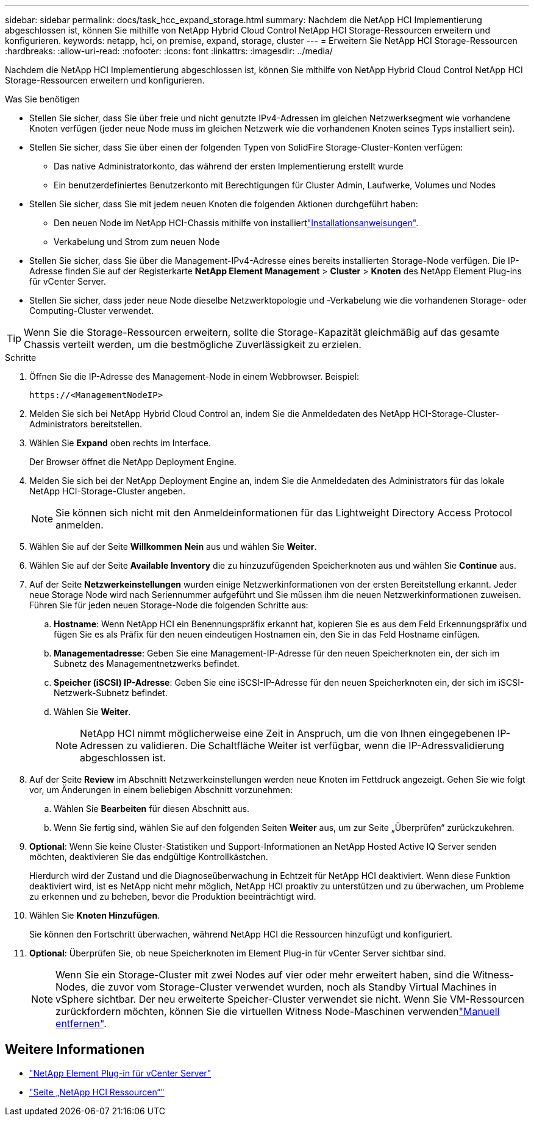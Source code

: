 ---
sidebar: sidebar 
permalink: docs/task_hcc_expand_storage.html 
summary: Nachdem die NetApp HCI Implementierung abgeschlossen ist, können Sie mithilfe von NetApp Hybrid Cloud Control NetApp HCI Storage-Ressourcen erweitern und konfigurieren. 
keywords: netapp, hci, on premise, expand, storage, cluster 
---
= Erweitern Sie NetApp HCI Storage-Ressourcen
:hardbreaks:
:allow-uri-read: 
:nofooter: 
:icons: font
:linkattrs: 
:imagesdir: ../media/


[role="lead"]
Nachdem die NetApp HCI Implementierung abgeschlossen ist, können Sie mithilfe von NetApp Hybrid Cloud Control NetApp HCI Storage-Ressourcen erweitern und konfigurieren.

.Was Sie benötigen
* Stellen Sie sicher, dass Sie über freie und nicht genutzte IPv4-Adressen im gleichen Netzwerksegment wie vorhandene Knoten verfügen (jeder neue Node muss im gleichen Netzwerk wie die vorhandenen Knoten seines Typs installiert sein).
* Stellen Sie sicher, dass Sie über einen der folgenden Typen von SolidFire Storage-Cluster-Konten verfügen:
+
** Das native Administratorkonto, das während der ersten Implementierung erstellt wurde
** Ein benutzerdefiniertes Benutzerkonto mit Berechtigungen für Cluster Admin, Laufwerke, Volumes und Nodes


* Stellen Sie sicher, dass Sie mit jedem neuen Knoten die folgenden Aktionen durchgeführt haben:
+
** Den neuen Node im NetApp HCI-Chassis mithilfe von installiertlink:task_hci_installhw.html["Installationsanweisungen"].
** Verkabelung und Strom zum neuen Node


* Stellen Sie sicher, dass Sie über die Management-IPv4-Adresse eines bereits installierten Storage-Node verfügen. Die IP-Adresse finden Sie auf der Registerkarte *NetApp Element Management* > *Cluster* > *Knoten* des NetApp Element Plug-ins für vCenter Server.
* Stellen Sie sicher, dass jeder neue Node dieselbe Netzwerktopologie und -Verkabelung wie die vorhandenen Storage- oder Computing-Cluster verwendet.



TIP: Wenn Sie die Storage-Ressourcen erweitern, sollte die Storage-Kapazität gleichmäßig auf das gesamte Chassis verteilt werden, um die bestmögliche Zuverlässigkeit zu erzielen.

.Schritte
. Öffnen Sie die IP-Adresse des Management-Node in einem Webbrowser. Beispiel:
+
[listing]
----
https://<ManagementNodeIP>
----
. Melden Sie sich bei NetApp Hybrid Cloud Control an, indem Sie die Anmeldedaten des NetApp HCI-Storage-Cluster-Administrators bereitstellen.
. Wählen Sie *Expand* oben rechts im Interface.
+
Der Browser öffnet die NetApp Deployment Engine.

. Melden Sie sich bei der NetApp Deployment Engine an, indem Sie die Anmeldedaten des Administrators für das lokale NetApp HCI-Storage-Cluster angeben.
+

NOTE: Sie können sich nicht mit den Anmeldeinformationen für das Lightweight Directory Access Protocol anmelden.

. Wählen Sie auf der Seite *Willkommen* *Nein* aus und wählen Sie *Weiter*.
. Wählen Sie auf der Seite *Available Inventory* die zu hinzuzufügenden Speicherknoten aus und wählen Sie *Continue* aus.
. Auf der Seite *Netzwerkeinstellungen* wurden einige Netzwerkinformationen von der ersten Bereitstellung erkannt. Jeder neue Storage Node wird nach Seriennummer aufgeführt und Sie müssen ihm die neuen Netzwerkinformationen zuweisen. Führen Sie für jeden neuen Storage-Node die folgenden Schritte aus:
+
.. *Hostname*: Wenn NetApp HCI ein Benennungspräfix erkannt hat, kopieren Sie es aus dem Feld Erkennungspräfix und fügen Sie es als Präfix für den neuen eindeutigen Hostnamen ein, den Sie in das Feld Hostname einfügen.
.. *Managementadresse*: Geben Sie eine Management-IP-Adresse für den neuen Speicherknoten ein, der sich im Subnetz des Managementnetzwerks befindet.
.. *Speicher (iSCSI) IP-Adresse*: Geben Sie eine iSCSI-IP-Adresse für den neuen Speicherknoten ein, der sich im iSCSI-Netzwerk-Subnetz befindet.
.. Wählen Sie *Weiter*.
+

NOTE: NetApp HCI nimmt möglicherweise eine Zeit in Anspruch, um die von Ihnen eingegebenen IP-Adressen zu validieren. Die Schaltfläche Weiter ist verfügbar, wenn die IP-Adressvalidierung abgeschlossen ist.



. Auf der Seite *Review* im Abschnitt Netzwerkeinstellungen werden neue Knoten im Fettdruck angezeigt. Gehen Sie wie folgt vor, um Änderungen in einem beliebigen Abschnitt vorzunehmen:
+
.. Wählen Sie *Bearbeiten* für diesen Abschnitt aus.
.. Wenn Sie fertig sind, wählen Sie auf den folgenden Seiten *Weiter* aus, um zur Seite „Überprüfen“ zurückzukehren.


. *Optional*: Wenn Sie keine Cluster-Statistiken und Support-Informationen an NetApp Hosted Active IQ Server senden möchten, deaktivieren Sie das endgültige Kontrollkästchen.
+
Hierdurch wird der Zustand und die Diagnoseüberwachung in Echtzeit für NetApp HCI deaktiviert. Wenn diese Funktion deaktiviert wird, ist es NetApp nicht mehr möglich, NetApp HCI proaktiv zu unterstützen und zu überwachen, um Probleme zu erkennen und zu beheben, bevor die Produktion beeinträchtigt wird.

. Wählen Sie *Knoten Hinzufügen*.
+
Sie können den Fortschritt überwachen, während NetApp HCI die Ressourcen hinzufügt und konfiguriert.

. *Optional*: Überprüfen Sie, ob neue Speicherknoten im Element Plug-in für vCenter Server sichtbar sind.
+

NOTE: Wenn Sie ein Storage-Cluster mit zwei Nodes auf vier oder mehr erweitert haben, sind die Witness-Nodes, die zuvor vom Storage-Cluster verwendet wurden, noch als Standby Virtual Machines in vSphere sichtbar. Der neu erweiterte Speicher-Cluster verwendet sie nicht. Wenn Sie VM-Ressourcen zurückfordern möchten, können Sie die virtuellen Witness Node-Maschinen verwendenlink:task_hci_removewn.html["Manuell entfernen"].



[discrete]
== Weitere Informationen

* https://docs.netapp.com/us-en/vcp/index.html["NetApp Element Plug-in für vCenter Server"^]
* https://www.netapp.com/hybrid-cloud/hci-documentation/["Seite „NetApp HCI Ressourcen“"^]

